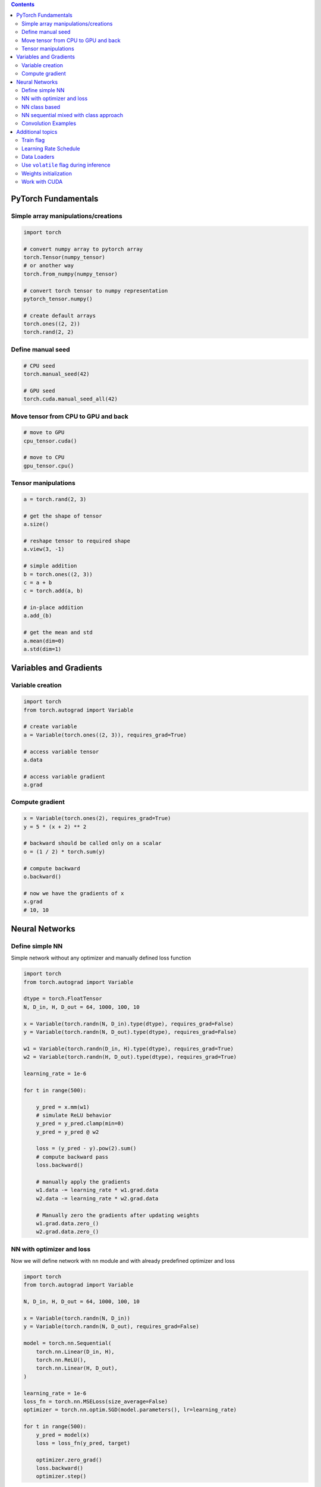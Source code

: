 .. title: PyTorch Notes
.. slug: pytorch-notes
.. date: 2017-07-17 17:14:51 UTC
.. tags: 
.. category: 
.. link: 
.. description: 
.. type: text
.. author: Illarion Khlestov

.. contents::

PyTorch Fundamentals
====================

Simple array manipulations/creations
----------------------------------------

.. code-block:: python

    import torch

    # convert numpy array to pytorch array
    torch.Tensor(numpy_tensor)
    # or another way
    torch.from_numpy(numpy_tensor)

    # convert torch tensor to numpy representation
    pytorch_tensor.numpy()

    # create default arrays
    torch.ones((2, 2))
    torch.rand(2, 2)

Define manual seed
----------------------------------------

.. code-block:: python
    
    # CPU seed
    torch.manual_seed(42)

    # GPU seed
    torch.cuda.manual_seed_all(42)

Move tensor from CPU to GPU and back
----------------------------------------

.. code-block:: python

    # move to GPU
    cpu_tensor.cuda()

    # move to CPU
    gpu_tensor.cpu()

Tensor manipulations
----------------------------------------

.. code-block:: python

    a = torch.rand(2, 3)

    # get the shape of tensor
    a.size()

    # reshape tensor to required shape
    a.view(3, -1)

    # simple addition
    b = torch.ones((2, 3))
    c = a + b
    c = torch.add(a, b)

    # in-place addition
    a.add_(b)

    # get the mean and std
    a.mean(dim=0)
    a.std(dim=1)

Variables and Gradients
=======================

Variable creation
----------------------------------------

.. code-block:: python

    import torch
    from torch.autograd import Variable

    # create variable
    a = Variable(torch.ones((2, 3)), requires_grad=True)

    # access variable tensor
    a.data

    # access variable gradient
    a.grad

Compute gradient
----------------------------------------

.. code-block:: python

    x = Variable(torch.ones(2), requires_grad=True)
    y = 5 * (x + 2) ** 2

    # backward should be called only on a scalar
    o = (1 / 2) * torch.sum(y)

    # compute backward
    o.backward()

    # now we have the gradients of x
    x.grad
    # 10, 10

Neural Networks
===============

Define simple NN
-----------------

Simple network without any optimizer and manually defined loss function

.. code-block:: python

    import torch
    from torch.autograd import Variable

    dtype = torch.FloatTensor
    N, D_in, H, D_out = 64, 1000, 100, 10

    x = Variable(torch.randn(N, D_in).type(dtype), requires_grad=False)
    y = Variable(torch.randn(N, D_out).type(dtype), requires_grad=False)

    w1 = Variable(torch.randn(D_in, H).type(dtype), requires_grad=True)
    w2 = Variable(torch.randn(H, D_out).type(dtype), requires_grad=True)

    learning_rate = 1e-6

    for t in range(500):

        y_pred = x.mm(w1)
        # simulate ReLU behavior
        y_pred = y_pred.clamp(min=0)
        y_pred = y_pred @ w2

        loss = (y_pred - y).pow(2).sum()
        # compute backward pass
        loss.backward()

        # manually apply the gradients
        w1.data -= learning_rate * w1.grad.data
        w2.data -= learning_rate * w2.grad.data

        # Manually zero the gradients after updating weights
        w1.grad.data.zero_()
        w2.grad.data.zero_()

NN with optimizer and loss
--------------------------

Now we will define network with ``nn`` module and with already predefined optimizer and loss

.. code-block:: python

    import torch
    from torch.autograd import Variable

    N, D_in, H, D_out = 64, 1000, 100, 10

    x = Variable(torch.randn(N, D_in))
    y = Variable(torch.randn(N, D_out), requires_grad=False)

    model = torch.nn.Sequential(
        torch.nn.Linear(D_in, H),
        torch.nn.ReLU(),
        torch.nn.Linear(H, D_out),
    )

    learning_rate = 1e-6
    loss_fn = torch.nn.MSELoss(size_average=False)
    optimizer = torch.nn.optim.SGD(model.parameters(), lr=learning_rate)

    for t in range(500):
        y_pred = model(x)
        loss = loss_fn(y_pred, target)
        
        optimizer.zero_grad()
        loss.backward()
        optimizer.step()

NN class based
---------------

Create NN as class inherited from ``torch.nn.Module`` with convolution and linear layers

.. code-block:: python

    import torch
    import torch.nn.functional as F

    class Model(torch.nn.Module):
        def __init__(self, D_in, H, D_out):
            super().__init__()
            self.linear1 = torch.nn.Linear(D_in, H)
            self.linear2 = torch.nn.Linear(H, D_out)

        def forward(self, x):
            h_relu = F.relu(self.linear1(x))
            y_pred = self.linear2(h_relu)
            return y_pred


    N, D_in, H, D_out = 64, 1000, 100, 10

    x = Variable(torch.randn(N, D_in))
    y = Variable(torch.randn(N, D_out), requires_grad=False)

    model = Model(D_in, H, D_out)

    model = Model()
    criterion = torch.nn.MSELoss(size_average=False)
    optimizer = torch.optim.SGD(model.parameters(), lr=1e-4)
    for t in range(500):
        y_pred = model(x)
        loss = criterion(y_pred, y)
        optimizer.zero_grad()
        loss.backward()
        optimizer.step()

NN sequential mixed with class approach
-----------------------------------------

.. code-block:: python
    
    import torch

    class Model(torch.nn.Module):
        super().__init__()
        self.feature_extractor = nn.Sequential(
            Conv2d(3, 12, kernel_size=3, padding=1, stride=1),
            Conv2d(12, 24, kernel_size=3, padding=1, stride=1),
        )

    def forward(self, x):
        x = self.feature_extractor(x)
        return x

Convolution Examples
--------------------

``Conv2d`` have such inputs: ``in_channels, out_channels, kernel_size``

.. code-block:: python

    import torch

    # Sequential based
    model = torch.nn.Sequential(
          torch.nn.Conv2d(1,20,5),
          torch.nn.ReLU(),
          torch.nn.Conv2d(20,64,5),
          torch.nn.ReLU()
        )

    # class based
    class Model(nn.Module):

    def __init__(self):
        super().__init__()
        self.conv1 = nn.Conv2d(1, 6, 5)
        self.conv2 = nn.Conv2d(6, 16, 5)

    def forward(self, x):
        x = F.max_pool2d(F.relu(self.conv1(x)), (2, 2))
        x = F.max_pool2d(F.relu(self.conv2(x)), 2)
        return x

    model = Model()

Additional topics
==================

Train flag
----------

Train flag can be updated with boolean to disable dropout and batch norm learning

.. code-block:: python

    model.train(True)
    # execute train step
    model.train(False)
    # run inference step

Learning Rate Schedule
----------------------

PyTorch have a lot of learning rate schedulers `out of the box <http://pytorch.org/docs/master/optim.html#how-to-adjust-learning-rate>`__

.. code-block:: python

    # TODO: how they should be imported?

    scheduler = StepLR(optimizer, step_size=30, gamma=0.1)
    for epoch in range(100):
        scheduler.step()
        train()
        validate()

Data Loaders
------------

.. code-block:: python

    import pandas as pd
    import torch
    import torchvision as tv


    data_transforms = tv.transforms.Compose([
        tv.transforms.RandomCrop((64, 64), padding=4),
        tv.transforms.RandomHorizontalFlip(),
        tv.transforms.ToTensor(),
    ])


    class ImagesDataset(torch.utils.data.Dataset):
        def __init__(self, df, transform=None,
                     loader=tv.datasets.folder.default_loader):
            self.df = df
            self.transform = transform
            self.loader = loader

        def __getitem__(self, index):
            row = self.df.iloc[index]

            target = row['class_']
            path = row['path']
            img = self.loader(path)
            if self.transform is not None:
                img = self.transform(img)

            return img, target

        def __len__(self):
            n, _ = self.df.shape
            return n


    train_df = pd.read_csv('path/to/some.csv')
    train_dataset = ImagesDataset(
        df=train_df,
        transform=data_transforms['train'])

    train_loader = torch.utils.data.DataLoader(train_dataset,
                                               batch_size=10,
                                               shuffle=True,
                                               num_workers=16)

    # fetch the batch, same as `__getitem__` method
    for img, target in train_loader:
        pass

Use ``volatile`` flag during inference
---------------------------------------

In case of inference it's better provide ``volatile`` flag during variable creation. It can be provided only in case if you exactly sure that there will be no any gradients computing

.. code-block:: python

    input_ = torch.Variable(input_, volatile=True)

Weights initialization
----------------------

Weight initializtion in pytorch can be implemented in two ways:

.. code-block:: python

    import torch

    # as function call to `nn` module
    w = torch.Tensor(3, 5)
    torch.nn.init.xavier_normal(w)

    # as direct access to tensors data attribute
    def weights_init(m):
        classname = m.__class__.__name__
        if classname.find('Conv') != -1:
            m.weight.data.normal_(0.0, 0.02)
        elif classname.find('BatchNorm') != -1:
            m.weight.data.normal_(1.0, 0.02)
            m.bias.data.fill_(0)


    # for loop approach with direct access
    class MyModel(nn.Module):
        def __init__(self):
            for m in self.modules():
                if isinstance(m, nn.Conv2d):
                    n = m.kernel_size[0] * m.kernel_size[1] * m.out_channels
                    m.weight.data.normal_(0, math.sqrt(2. / n))
                elif isinstance(m, nn.BatchNorm2d):
                    m.weight.data.fill_(1)
                    m.bias.data.zero_()
                elif isinstance(m, nn.Linear):
                    m.bias.data.zero_()

Work with CUDA
---------------

.. code-block:: python

    import torch
    
    # check is cuda enabled
    torch.cuda.is_available()

    # set required device
    torch.cuda.set_device(0)

    # work with some required cuda device
    with torch.cuda.device(1):
        # allocates a tensor on GPU 1
        a = torch.cuda.FloatTensor(1)
        # a.get_device() == 1

        # but you still can manually assign tensor to required device
        d = torch.randn(2).cuda(2)
        # d.get_device() == 2
